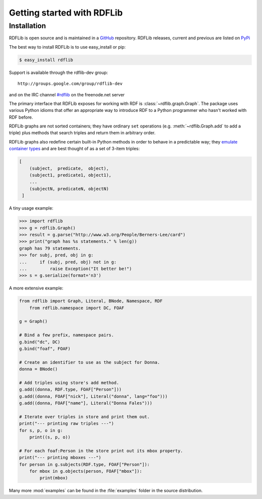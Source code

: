 .. _gettingstarted:

===============================
Getting started with RDFLib
===============================

Installation
============

RDFLib is open source and is maintained in a 
`GitHub <http://github.com/RDFLib/rdflib/>`_ repository. RDFLib releases, current and previous 
are listed on `PyPi <http://pypi.python.org/pypi/rdflib/>`_

The best way to install RDFLib is to use easy_install or pip:

.. code-block :: bash

    $ easy_install rdflib

Support is available through the rdflib-dev group::

    http://groups.google.com/group/rdflib-dev

and on the IRC channel `#rdflib <irc://irc.freenode.net/swig>`_ on the freenode.net server

The primary interface that RDFLib exposes for working with RDF is :class:`~rdflib.graph.Graph`. The package uses various Python idioms that offer an appropriate way to introduce RDF to a Python programmer who hasn't worked with RDF before.

RDFLib graphs are not sorted containers; they have ordinary ``set`` operations (e.g. :meth:`~rdflib.Graph.add` to add a triple) plus methods that search triples and return them in arbitrary order.

RDFLib graphs also redefine certain built-in Python methods in order to behave in a predictable way; they `emulate container types <http://docs.python.org/release/2.5.2/ref/sequence-types.html>`_ and are best thought of as a set of 3-item triples:

.. code-block:: text

    [
        (subject,  predicate,  object),
        (subject1, predicate1, object1),
        ... 
        (subjectN, predicateN, objectN)
     ]

A tiny usage example:

.. code-block:: pycon

    >>> import rdflib
    >>> g = rdflib.Graph()
    >>> result = g.parse("http://www.w3.org/People/Berners-Lee/card")
    >>> print("graph has %s statements." % len(g))
    graph has 79 statements.
    >>> for subj, pred, obj in g:
    ...     if (subj, pred, obj) not in g:
    ...         raise Exception("It better be!")
    >>> s = g.serialize(format='n3')

A more extensive example:


.. code-block:: python

    from rdflib import Graph, Literal, BNode, Namespace, RDF
	from rdflib.namespace import DC, FOAF

    g = Graph()

    # Bind a few prefix, namespace pairs.
    g.bind("dc", DC)
    g.bind("foaf", FOAF)

    # Create an identifier to use as the subject for Donna.
    donna = BNode()

    # Add triples using store's add method.
    g.add((donna, RDF.type, FOAF["Person"]))
    g.add((donna, FOAF["nick"], Literal("donna", lang="foo")))
    g.add((donna, FOAF["name"], Literal("Donna Fales")))

    # Iterate over triples in store and print them out.
    print("--- printing raw triples ---")
    for s, p, o in g:
        print((s, p, o))

    # For each foaf:Person in the store print out its mbox property.
    print("--- printing mboxes ---")
    for person in g.subjects(RDF.type, FOAF["Person"]):
        for mbox in g.objects(person, FOAF["mbox"]):
            print(mbox)

Many more :mod:`examples` can be found in the :file:`examples` folder in the source distribution.

